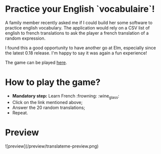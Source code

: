 * Practice your English `vocabulaire`!
A family member recently asked me if I could build her some software to practice english vocabulary. The application would rely on a CSV list of english to french translations to ask the player a french translation of a random expression.

I found this a good opportunity to have another go at Elm, especially since the latest 0.18 release. I'm happy to say it was again a fun experience!

The game can be played [[http://s3.amazonaws.com/translateme/index.html][here]].

* How to play the game?

- *Mandatory step:* Learn French :frowning: :wine_glass:
- Click on the link mentioned above;
- Answer the 20 random translations;
- Repeat.

* Preview

![preview](/preview/translateme-preview.png)
